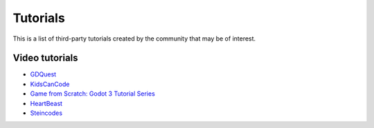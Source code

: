.. _doc_community_tutorials:

Tutorials
=========

This is a list of third-party tutorials created by the community that may be of interest.

Video tutorials
---------------

- `GDQuest <https://www.youtube.com/channel/UCxboW7x0jZqFdvMdCFKTMsQ/playlists>`_
- `KidsCanCode <https://www.youtube.com/channel/UCNaPQ5uLX5iIEHUCLmfAgKg/playlists>`_
- `Game from Scratch: Godot 3 Tutorial Series <https://www.youtube.com/watch?v=iDEcP8Mc-7s&list=PLS9MbmO_ssyDk79j9ewONxV88fD5e_o5d>`_
- `HeartBeast <https://www.youtube.com/watch?v=wETY5_9kFtA&list=PL9FzW-m48fn2jlBu_0DRh7PvAt-GULEmd>`_
- `Steincodes <https://www.youtube.com/c/steincodes/playlists>`_
